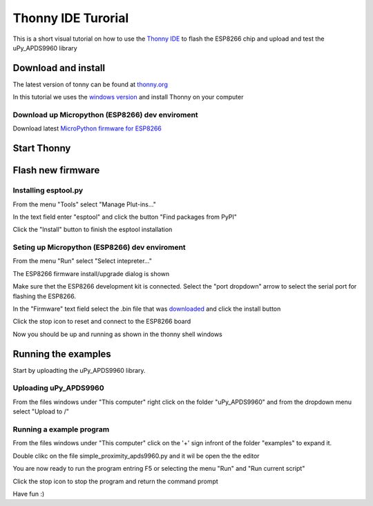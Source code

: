Thonny IDE Turorial
===================

This is a short visual tutorial on how to use the `Thonny IDE <http://thonny.org/>`_  to flash the ESP8266 chip and upload and test the uPy_APDS9960 library

Download and install
--------------------
The latest version of tonny can be found at `thonny.org <http://thonny.org/>`_ 

In this tutorial we uses the `windows version <https://github.com/thonny/thonny/releases/download/v3.2.4/thonny-3.2.4.exe>`_
and install Thonny on your computer

Download up Micropython (ESP8266) dev enviroment
~~~~~~~~~~~~~~~~~~~~~~~~~~~~~~~~~~~~~~~~~~~~~~~~

Download latest `MicroPython firmware for ESP8266 <http://micropython.org/download#esp8266>`_


Start Thonny
------------

.. image:: images/thonny/WindowsCmd.png
  :alt: Windows comand prompt showing Thonny 


Flash new firmware
------------------

Installing esptool.py
~~~~~~~~~~~~~~~~~~~~~
From the menu "Tools" select "Manage Plut-ins..."

.. image:: images/thonny/Manage_Plugins.PNG
  :alt: Manage Plut-ins... 

In the text field enter "esptool" and click the button "Find packages from PyPI"

.. image:: images/thonny/install_esptool.png
  :alt: Install esptool from PyPI... 


Click the "Install" button to finish the esptool installation

Seting up Micropython (ESP8266) dev enviroment
~~~~~~~~~~~~~~~~~~~~~~~~~~~~~~~~~~~~~~~~~~~~~~

From the menu "Run" select "Select intepreter..."

.. image:: images/thonny/select_intep.png
  :alt: Select python intepreter to ESP8266


The ESP8266 firmware install/upgrade dialog is shown

.. image:: images/thonny/ESP8266_FirmwareUp_Box1.png
  :alt: Shows ESP8266 firmware options dialog

Make sure thet the ESP8266 development kit is connected.
Select the "port dropdown" arrow to select the serial port for flashing the ESP8266.


.. image:: images/thonny/ESP8266_FirmwareUp_Box2.png
  :alt: Shows ESP8266 firmware options dialog


In the "Firmware" text field select the .bin file that was `downloaded <http://micropython.org/download#esp8266>`_ and click the install button

.. image:: images/thonny/ESP8266_FirmwareUp_Box3.PNG
  :alt: Shows ESP8266 firmware options dialog

Click the stop icon to reset and connect to the ESP8266 board

.. image:: images/thonny/RestartESP8266.PNG
  :alt: Shows ESP8266 software reset

Now you should be up and running as shown in the thonny shell windows

.. image:: images/thonny/ESP8266Shell.PNG
  :alt: ESP8266 terminal window

Running the examples
--------------------

Start by uploadting the uPy_APDS9960 library.


Uploading uPy_APDS9960
~~~~~~~~~~~~~~~~~~~~~~

From the files windows under "This computer" right click on the folder "uPy_APDS9960" and from the dropdown menu select "Upload to /" 

.. image:: images/thonny/UploadModule.PNG
.. image:: images/thonny/UploadTo.PNG

Running a example program
~~~~~~~~~~~~~~~~~~~~~~~~~

From the files windows under "This computer"  click on the '+' sign infront of the folder "examples" to expand it.

.. image:: images/thonny/ExampleFolder.PNG

Double clikc on the file simple_proximity_apds9960.py and it wil be open the the editor

.. image:: images/thonny/Editor.PNG


You are now ready to run the program entring F5 or selecting the menu "Run" and "Run current script"

.. image:: images/thonny/RunCurrentScript.PNG


Click the stop icon to stop the program and return the command prompt

.. image:: images/thonny/RestartESP8266.PNG
  :alt: Shows ESP8266 software reset

Have fun :)
